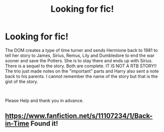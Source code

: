 #+TITLE: Looking for fic!

* Looking for fic!
:PROPERTIES:
:Author: XxxDeeGurlxxX
:Score: 2
:DateUnix: 1612362369.0
:DateShort: 2021-Feb-03
:FlairText: What's That Fic?
:END:
The DOM creates a type of time turner and sends Hermione back to 1981 to tell her story to James, Sirius, Remus, Lily and Dumbledore to end the war sooner and save the Potters. She is to stay there and ends up with Sirius. There is a sequel to the story. Both are complete. IT IS NOT A RTB STORY!! The trio just made notes on the "important" parts and Harry also sent a note back to his parents. I cannot remember the name of the story but that is the gist of the story.

​

Please Help and thank you in advance.


** [[https://www.fanfiction.net/s/11107234/1/Back-in-Time]] Found it!
:PROPERTIES:
:Author: XxxDeeGurlxxX
:Score: 0
:DateUnix: 1612381981.0
:DateShort: 2021-Feb-03
:END:
